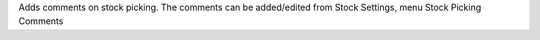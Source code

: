Adds comments on stock picking.
The comments can be added/edited from Stock Settings, menu Stock Picking Comments
